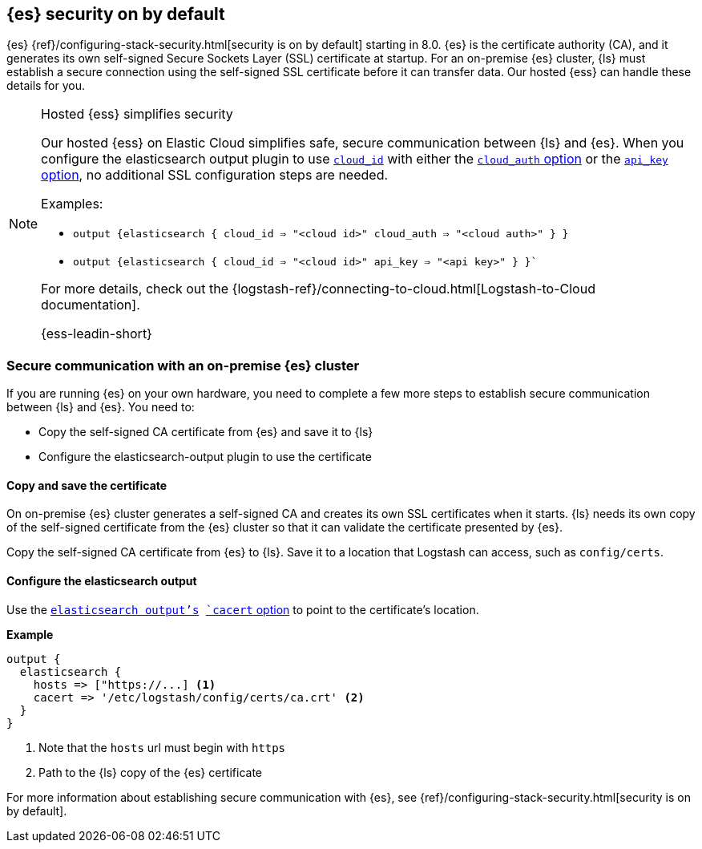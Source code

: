 [discrete]
[[es-security-on]]
== {es} security on by default

{es} {ref}/configuring-stack-security.html[security is on by default] starting in 8.0. 
{es} is the certificate authority (CA), and it generates its own self-signed Secure Sockets Layer (SSL) certificate at startup. 
For an on-premise {es} cluster, {ls} must establish a secure connection using the self-signed SSL certificate before it can transfer data. 
Our hosted {ess} can handle these details for you. 


.Hosted {ess} simplifies security
[NOTE]
=====
Our hosted {ess} on Elastic Cloud simplifies safe, secure communication between {ls} and {es}. 
When you configure the elasticsearch output plugin to use <<plugins-outputs-elasticsearch-cloud_id,`cloud_id`>> with either the <<plugins-outputs-elasticsearch-cloud_auth,`cloud_auth` option>> or the <<plugins-outputs-elasticsearch-api_key,`api_key` option>>, no additional SSL configuration steps are needed.

Examples:

* `output {elasticsearch { cloud_id => "<cloud id>" cloud_auth => "<cloud auth>" } }`
* `output {elasticsearch { cloud_id => "<cloud id>" api_key => "<api key>" } }``

For more details, check out the
{logstash-ref}/connecting-to-cloud.html[Logstash-to-Cloud documentation].

{ess-leadin-short}
=====

[discrete]
[[es-security-onprem]]
=== Secure communication with an on-premise {es} cluster

If you are running {es} on your own hardware, you need to complete a few more steps to establish secure communication between {ls} and {es}.
You need to: 

* Copy the self-signed CA certificate from {es} and save it to {ls}
* Configure the elasticsearch-output plugin to use the certificate

[discrete]
[[es-sec-copy-cert]]
==== Copy and save the certificate

On on-premise {es} cluster generates a self-signed CA and creates its own SSL certificates when it starts.
{ls} needs its own copy of the self-signed certificate from the {es} cluster so that it can validate the certificate presented by {es}.

Copy the self-signed CA certificate from {es} to {ls}. 
Save it to a location that Logstash can access, such as `config/certs`. 

/////
ToDo: 
Verify location. 
I don't see an existing config/certs folder. 
If this is the location we'd like users to use, we should stub out a folder in https://github.com/elastic/logstash/tree/main/config. 
As always, there's a definite argument for consistency across deployments. 
/////

[discrete]
[[es-sec-plugin]]
==== Configure the elasticsearch output

Use the <<plugins-outputs-elasticsearch,`elasticsearch output`'s>> <<plugins-outputs-elasticsearch-cacert,`cacert` option>> to point to the certificate's location. 

**Example**

[source,ruby] 
-------
output {
  elasticsearch {
    hosts => ["https://...] <1>
    cacert => '/etc/logstash/config/certs/ca.crt' <2>
  }
}
-------
<1> Note that the `hosts` url must begin with `https` 
<2> Path to the {ls} copy of the {es} certificate

For more information about establishing secure communication with {es}, see {ref}/configuring-stack-security.html[security is on by default]. 
